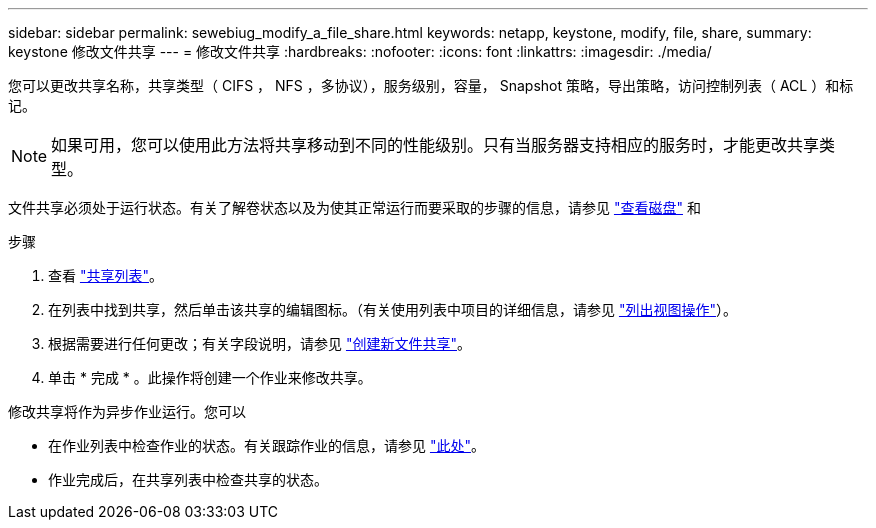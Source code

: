 ---
sidebar: sidebar 
permalink: sewebiug_modify_a_file_share.html 
keywords: netapp, keystone, modify, file, share, 
summary: keystone 修改文件共享 
---
= 修改文件共享
:hardbreaks:
:nofooter: 
:icons: font
:linkattrs: 
:imagesdir: ./media/


[role="lead"]
您可以更改共享名称，共享类型（ CIFS ， NFS ，多协议），服务级别，容量， Snapshot 策略，导出策略，访问控制列表（ ACL ）和标记。


NOTE: 如果可用，您可以使用此方法将共享移动到不同的性能级别。只有当服务器支持相应的服务时，才能更改共享类型。

文件共享必须处于运行状态。有关了解卷状态以及为使其正常运行而要采取的步骤的信息，请参见 link:https://docs.netapp.com/us-en/keystone/sewebiug_view_shares.html["查看磁盘"] 和 

.步骤
. 查看 link:sewebiug_view_shares.html#view-shares["共享列表"]。
. 在列表中找到共享，然后单击该共享的编辑图标。（有关使用列表中项目的详细信息，请参见 link:sewebiug_netapp_service_engine_web_interface_overview.html#list-view["列出视图操作"]）。
. 根据需要进行任何更改；有关字段说明，请参见 link:sewebiug_create_a_new_file_share.html["创建新文件共享"]。
. 单击 * 完成 * 。此操作将创建一个作业来修改共享。


修改共享将作为异步作业运行。您可以

* 在作业列表中检查作业的状态。有关跟踪作业的信息，请参见 link:https://docs.netapp.com/us-en/keystone/sewebiug_netapp_service_engine_web_interface_overview.html#jobs-and-job-status-indicator["此处"]。
* 作业完成后，在共享列表中检查共享的状态。

